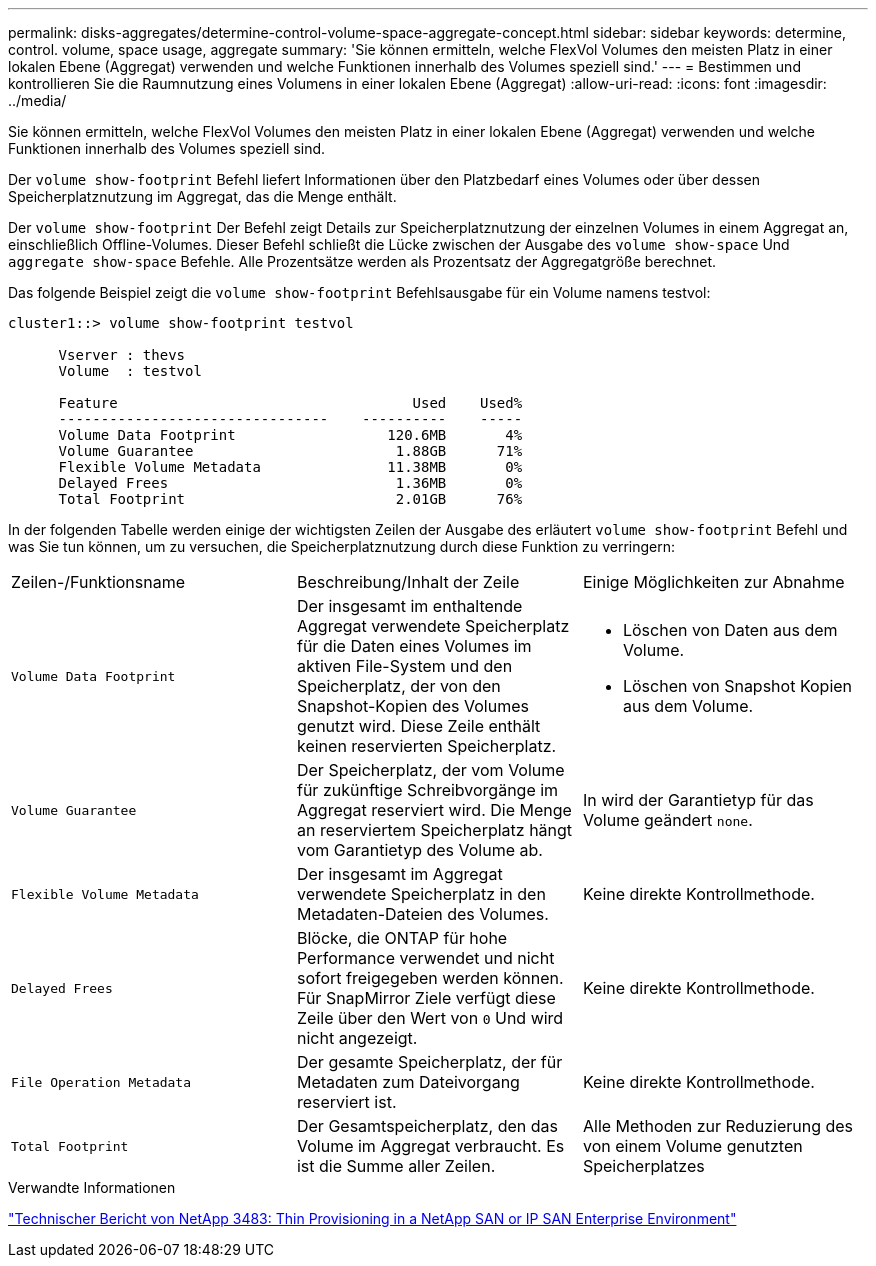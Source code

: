 ---
permalink: disks-aggregates/determine-control-volume-space-aggregate-concept.html 
sidebar: sidebar 
keywords: determine, control. volume, space usage, aggregate 
summary: 'Sie können ermitteln, welche FlexVol Volumes den meisten Platz in einer lokalen Ebene (Aggregat) verwenden und welche Funktionen innerhalb des Volumes speziell sind.' 
---
= Bestimmen und kontrollieren Sie die Raumnutzung eines Volumens in einer lokalen Ebene (Aggregat)
:allow-uri-read: 
:icons: font
:imagesdir: ../media/


[role="lead"]
Sie können ermitteln, welche FlexVol Volumes den meisten Platz in einer lokalen Ebene (Aggregat) verwenden und welche Funktionen innerhalb des Volumes speziell sind.

Der `volume show-footprint` Befehl liefert Informationen über den Platzbedarf eines Volumes oder über dessen Speicherplatznutzung im Aggregat, das die Menge enthält.

Der `volume show-footprint` Der Befehl zeigt Details zur Speicherplatznutzung der einzelnen Volumes in einem Aggregat an, einschließlich Offline-Volumes. Dieser Befehl schließt die Lücke zwischen der Ausgabe des `volume show-space` Und `aggregate show-space` Befehle. Alle Prozentsätze werden als Prozentsatz der Aggregatgröße berechnet.

Das folgende Beispiel zeigt die `volume show-footprint` Befehlsausgabe für ein Volume namens testvol:

....
cluster1::> volume show-footprint testvol

      Vserver : thevs
      Volume  : testvol

      Feature                                   Used    Used%
      --------------------------------    ----------    -----
      Volume Data Footprint                  120.6MB       4%
      Volume Guarantee                        1.88GB      71%
      Flexible Volume Metadata               11.38MB       0%
      Delayed Frees                           1.36MB       0%
      Total Footprint                         2.01GB      76%
....
In der folgenden Tabelle werden einige der wichtigsten Zeilen der Ausgabe des erläutert `volume show-footprint` Befehl und was Sie tun können, um zu versuchen, die Speicherplatznutzung durch diese Funktion zu verringern:

|===


| Zeilen-/Funktionsname | Beschreibung/Inhalt der Zeile | Einige Möglichkeiten zur Abnahme 


 a| 
`Volume Data Footprint`
 a| 
Der insgesamt im enthaltende Aggregat verwendete Speicherplatz für die Daten eines Volumes im aktiven File-System und den Speicherplatz, der von den Snapshot-Kopien des Volumes genutzt wird. Diese Zeile enthält keinen reservierten Speicherplatz.
 a| 
* Löschen von Daten aus dem Volume.
* Löschen von Snapshot Kopien aus dem Volume.




 a| 
`Volume Guarantee`
 a| 
Der Speicherplatz, der vom Volume für zukünftige Schreibvorgänge im Aggregat reserviert wird. Die Menge an reserviertem Speicherplatz hängt vom Garantietyp des Volume ab.
 a| 
In wird der Garantietyp für das Volume geändert `none`.



 a| 
`Flexible Volume Metadata`
 a| 
Der insgesamt im Aggregat verwendete Speicherplatz in den Metadaten-Dateien des Volumes.
 a| 
Keine direkte Kontrollmethode.



 a| 
`Delayed Frees`
 a| 
Blöcke, die ONTAP für hohe Performance verwendet und nicht sofort freigegeben werden können. Für SnapMirror Ziele verfügt diese Zeile über den Wert von `0` Und wird nicht angezeigt.
 a| 
Keine direkte Kontrollmethode.



 a| 
`File Operation Metadata`
 a| 
Der gesamte Speicherplatz, der für Metadaten zum Dateivorgang reserviert ist.
 a| 
Keine direkte Kontrollmethode.



 a| 
`Total Footprint`
 a| 
Der Gesamtspeicherplatz, den das Volume im Aggregat verbraucht. Es ist die Summe aller Zeilen.
 a| 
Alle Methoden zur Reduzierung des von einem Volume genutzten Speicherplatzes

|===
.Verwandte Informationen
http://www.netapp.com/us/media/tr-3483.pdf["Technischer Bericht von NetApp 3483: Thin Provisioning in a NetApp SAN or IP SAN Enterprise Environment"^]
